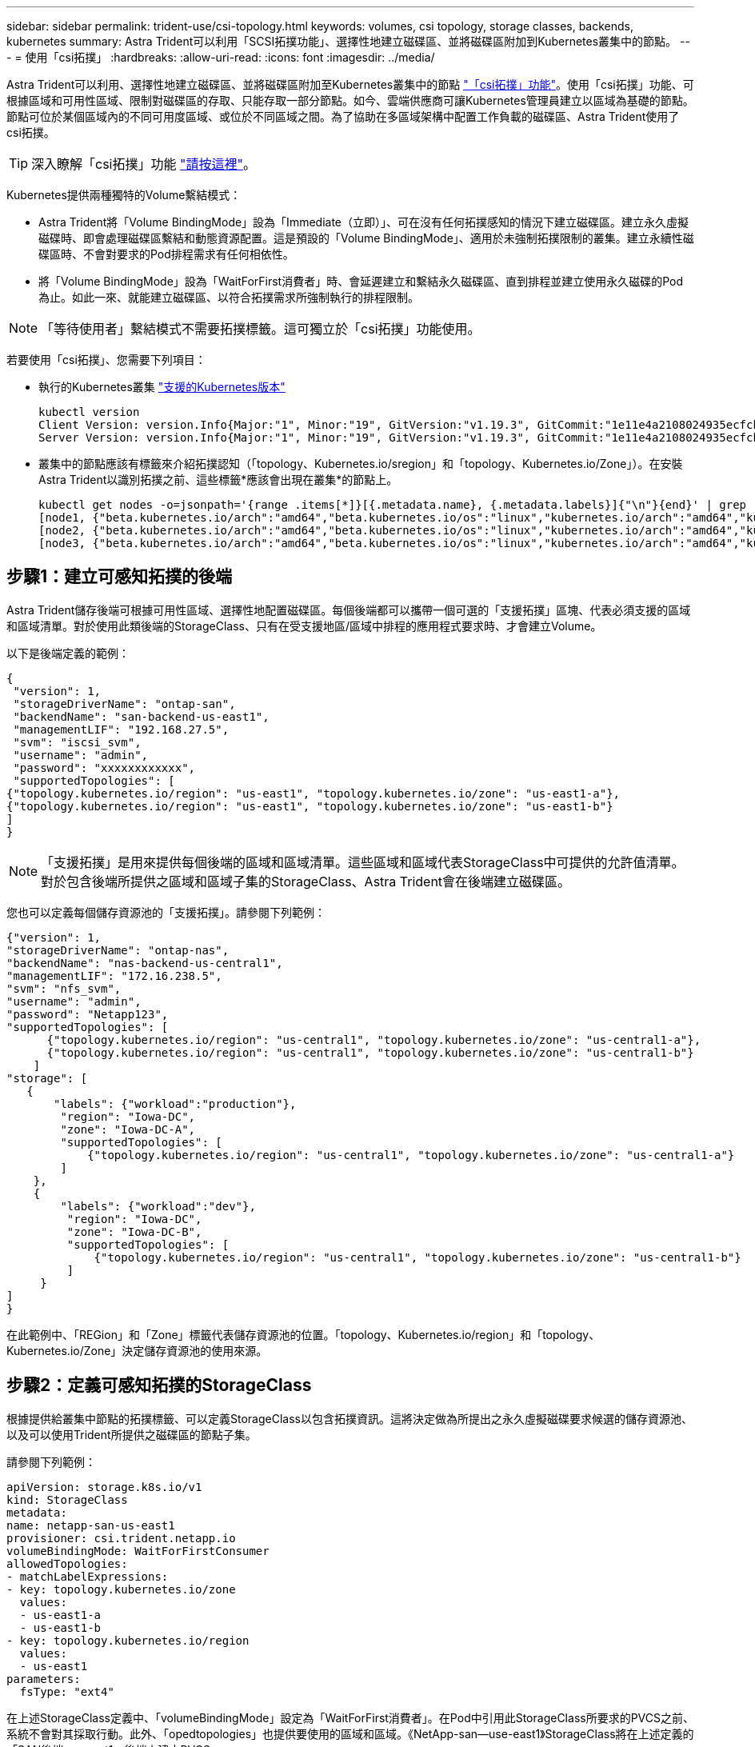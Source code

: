 ---
sidebar: sidebar 
permalink: trident-use/csi-topology.html 
keywords: volumes, csi topology, storage classes, backends, kubernetes 
summary: Astra Trident可以利用「SCSI拓撲功能」、選擇性地建立磁碟區、並將磁碟區附加到Kubernetes叢集中的節點。 
---
= 使用「csi拓撲」
:hardbreaks:
:allow-uri-read: 
:icons: font
:imagesdir: ../media/


Astra Trident可以利用、選擇性地建立磁碟區、並將磁碟區附加至Kubernetes叢集中的節點 https://kubernetes-csi.github.io/docs/topology.html["「csi拓撲」功能"^]。使用「csi拓撲」功能、可根據區域和可用性區域、限制對磁碟區的存取、只能存取一部分節點。如今、雲端供應商可讓Kubernetes管理員建立以區域為基礎的節點。節點可位於某個區域內的不同可用度區域、或位於不同區域之間。為了協助在多區域架構中配置工作負載的磁碟區、Astra Trident使用了csi拓撲。


TIP: 深入瞭解「csi拓撲」功能 https://kubernetes.io/blog/2018/10/11/topology-aware-volume-provisioning-in-kubernetes/["請按這裡"^]。

Kubernetes提供兩種獨特的Volume繫結模式：

* Astra Trident將「Volume BindingMode」設為「Immediate（立即）」、可在沒有任何拓撲感知的情況下建立磁碟區。建立永久虛擬磁碟時、即會處理磁碟區繫結和動態資源配置。這是預設的「Volume BindingMode」、適用於未強制拓撲限制的叢集。建立永續性磁碟區時、不會對要求的Pod排程需求有任何相依性。
* 將「Volume BindingMode」設為「WaitForFirst消費者」時、會延遲建立和繫結永久磁碟區、直到排程並建立使用永久磁碟的Pod為止。如此一來、就能建立磁碟區、以符合拓撲需求所強制執行的排程限制。



NOTE: 「等待使用者」繫結模式不需要拓撲標籤。這可獨立於「csi拓撲」功能使用。

若要使用「csi拓撲」、您需要下列項目：

* 執行的Kubernetes叢集 link:requirements.html["支援的Kubernetes版本"]
+
[listing]
----
kubectl version
Client Version: version.Info{Major:"1", Minor:"19", GitVersion:"v1.19.3", GitCommit:"1e11e4a2108024935ecfcb2912226cedeafd99df", GitTreeState:"clean", BuildDate:"2020-10-14T12:50:19Z", GoVersion:"go1.15.2", Compiler:"gc", Platform:"linux/amd64"}
Server Version: version.Info{Major:"1", Minor:"19", GitVersion:"v1.19.3", GitCommit:"1e11e4a2108024935ecfcb2912226cedeafd99df", GitTreeState:"clean", BuildDate:"2020-10-14T12:41:49Z", GoVersion:"go1.15.2", Compiler:"gc", Platform:"linux/amd64"}
----
* 叢集中的節點應該有標籤來介紹拓撲認知（「topology、Kubernetes.io/sregion」和「topology、Kubernetes.io/Zone」）。在安裝Astra Trident以識別拓撲之前、這些標籤*應該會出現在叢集*的節點上。
+
[listing]
----
kubectl get nodes -o=jsonpath='{range .items[*]}[{.metadata.name}, {.metadata.labels}]{"\n"}{end}' | grep --color "topology.kubernetes.io"
[node1, {"beta.kubernetes.io/arch":"amd64","beta.kubernetes.io/os":"linux","kubernetes.io/arch":"amd64","kubernetes.io/hostname":"node1","kubernetes.io/os":"linux","node-role.kubernetes.io/master":"","topology.kubernetes.io/region":"us-east1","topology.kubernetes.io/zone":"us-east1-a"}]
[node2, {"beta.kubernetes.io/arch":"amd64","beta.kubernetes.io/os":"linux","kubernetes.io/arch":"amd64","kubernetes.io/hostname":"node2","kubernetes.io/os":"linux","node-role.kubernetes.io/worker":"","topology.kubernetes.io/region":"us-east1","topology.kubernetes.io/zone":"us-east1-b"}]
[node3, {"beta.kubernetes.io/arch":"amd64","beta.kubernetes.io/os":"linux","kubernetes.io/arch":"amd64","kubernetes.io/hostname":"node3","kubernetes.io/os":"linux","node-role.kubernetes.io/worker":"","topology.kubernetes.io/region":"us-east1","topology.kubernetes.io/zone":"us-east1-c"}]
----




== 步驟1：建立可感知拓撲的後端

Astra Trident儲存後端可根據可用性區域、選擇性地配置磁碟區。每個後端都可以攜帶一個可選的「支援拓撲」區塊、代表必須支援的區域和區域清單。對於使用此類後端的StorageClass、只有在受支援地區/區域中排程的應用程式要求時、才會建立Volume。

以下是後端定義的範例：

[listing]
----
{
 "version": 1,
 "storageDriverName": "ontap-san",
 "backendName": "san-backend-us-east1",
 "managementLIF": "192.168.27.5",
 "svm": "iscsi_svm",
 "username": "admin",
 "password": "xxxxxxxxxxxx",
 "supportedTopologies": [
{"topology.kubernetes.io/region": "us-east1", "topology.kubernetes.io/zone": "us-east1-a"},
{"topology.kubernetes.io/region": "us-east1", "topology.kubernetes.io/zone": "us-east1-b"}
]
}
----

NOTE: 「支援拓撲」是用來提供每個後端的區域和區域清單。這些區域和區域代表StorageClass中可提供的允許值清單。對於包含後端所提供之區域和區域子集的StorageClass、Astra Trident會在後端建立磁碟區。

您也可以定義每個儲存資源池的「支援拓撲」。請參閱下列範例：

[listing]
----
{"version": 1,
"storageDriverName": "ontap-nas",
"backendName": "nas-backend-us-central1",
"managementLIF": "172.16.238.5",
"svm": "nfs_svm",
"username": "admin",
"password": "Netapp123",
"supportedTopologies": [
      {"topology.kubernetes.io/region": "us-central1", "topology.kubernetes.io/zone": "us-central1-a"},
      {"topology.kubernetes.io/region": "us-central1", "topology.kubernetes.io/zone": "us-central1-b"}
    ]
"storage": [
   {
       "labels": {"workload":"production"},
        "region": "Iowa-DC",
        "zone": "Iowa-DC-A",
        "supportedTopologies": [
            {"topology.kubernetes.io/region": "us-central1", "topology.kubernetes.io/zone": "us-central1-a"}
        ]
    },
    {
        "labels": {"workload":"dev"},
         "region": "Iowa-DC",
         "zone": "Iowa-DC-B",
         "supportedTopologies": [
             {"topology.kubernetes.io/region": "us-central1", "topology.kubernetes.io/zone": "us-central1-b"}
         ]
     }
]
}
----
在此範例中、「REGion」和「Zone」標籤代表儲存資源池的位置。「topology、Kubernetes.io/region」和「topology、Kubernetes.io/Zone」決定儲存資源池的使用來源。



== 步驟2：定義可感知拓撲的StorageClass

根據提供給叢集中節點的拓撲標籤、可以定義StorageClass以包含拓撲資訊。這將決定做為所提出之永久虛擬磁碟要求候選的儲存資源池、以及可以使用Trident所提供之磁碟區的節點子集。

請參閱下列範例：

[listing]
----
apiVersion: storage.k8s.io/v1
kind: StorageClass
metadata:
name: netapp-san-us-east1
provisioner: csi.trident.netapp.io
volumeBindingMode: WaitForFirstConsumer
allowedTopologies:
- matchLabelExpressions:
- key: topology.kubernetes.io/zone
  values:
  - us-east1-a
  - us-east1-b
- key: topology.kubernetes.io/region
  values:
  - us-east1
parameters:
  fsType: "ext4"
----
在上述StorageClass定義中、「volumeBindingMode」設定為「WaitForFirst消費者」。在Pod中引用此StorageClass所要求的PVCS之前、系統不會對其採取行動。此外、「opedtopologies」也提供要使用的區域和區域。《NetApp-san—use-east1》StorageClass將在上述定義的「SAN後端-us-east1」後端上建立PVCS。



== 步驟3：建立並使用PVC

建立StorageClass並對應至後端後端後端之後、您現在就可以建立PVCS。

請參閱以下「sPEC」範例：

[listing]
----
---
kind: PersistentVolumeClaim
apiVersion: v1
metadata:
name: pvc-san
spec:
accessModes:
  - ReadWriteOnce
resources:
  requests:
    storage: 300Mi
storageClassName: netapp-san-us-east1
----
使用此資訊清單建立永久虛擬環境可能會產生下列結果：

[listing]
----
kubectl create -f pvc.yaml
persistentvolumeclaim/pvc-san created
kubectl get pvc
NAME      STATUS    VOLUME   CAPACITY   ACCESS MODES   STORAGECLASS          AGE
pvc-san   Pending                                      netapp-san-us-east1   2s
kubectl describe pvc
Name:          pvc-san
Namespace:     default
StorageClass:  netapp-san-us-east1
Status:        Pending
Volume:
Labels:        <none>
Annotations:   <none>
Finalizers:    [kubernetes.io/pvc-protection]
Capacity:
Access Modes:
VolumeMode:    Filesystem
Mounted By:    <none>
Events:
  Type    Reason                Age   From                         Message
  ----    ------                ----  ----                         -------
  Normal  WaitForFirstConsumer  6s    persistentvolume-controller  waiting for first consumer to be created before binding
----
若要Trident建立磁碟區並將其連結至PVc、請在Pod中使用PVc。請參閱下列範例：

[listing]
----
apiVersion: v1
kind: Pod
metadata:
  name: app-pod-1
spec:
  affinity:
    nodeAffinity:
      requiredDuringSchedulingIgnoredDuringExecution:
        nodeSelectorTerms:
        - matchExpressions:
          - key: topology.kubernetes.io/region
            operator: In
            values:
            - us-east1
      preferredDuringSchedulingIgnoredDuringExecution:
      - weight: 1
        preference:
          matchExpressions:
          - key: topology.kubernetes.io/zone
            operator: In
            values:
            - us-east1-a
            - us-east1-b
  securityContext:
    runAsUser: 1000
    runAsGroup: 3000
    fsGroup: 2000
  volumes:
  - name: vol1
    persistentVolumeClaim:
      claimName: pvc-san
  containers:
  - name: sec-ctx-demo
    image: busybox
    command: [ "sh", "-c", "sleep 1h" ]
    volumeMounts:
    - name: vol1
      mountPath: /data/demo
    securityContext:
      allowPrivilegeEscalation: false
----
此pod化 規範會指示Kubernetes在「us-east1」區域的節點上排程pod、並從「us-east1-a」或「us-east1-b」區域中的任何節點中進行選擇。

請參閱下列輸出：

[listing]
----
kubectl get pods -o wide
NAME        READY   STATUS    RESTARTS   AGE   IP               NODE              NOMINATED NODE   READINESS GATES
app-pod-1   1/1     Running   0          19s   192.168.25.131   node2             <none>           <none>
kubectl get pvc -o wide
NAME      STATUS   VOLUME                                     CAPACITY   ACCESS MODES   STORAGECLASS          AGE   VOLUMEMODE
pvc-san   Bound    pvc-ecb1e1a0-840c-463b-8b65-b3d033e2e62b   300Mi      RWO            netapp-san-us-east1   48s   Filesystem
----


== 更新後端以納入支援的拓撲

您可以使用「tridentctl後端更新」來更新現有的後端、以納入「最上層拓撲」清單。這不會影響已配置的磁碟區、而且只會用於後續的PVCS。



== 如需詳細資訊、請參閱

* https://kubernetes.io/docs/concepts/configuration/manage-resources-containers/["管理容器的資源"^]
* https://kubernetes.io/docs/concepts/scheduling-eviction/assign-pod-node/#nodeselector["節點選取器"^]
* https://kubernetes.io/docs/concepts/scheduling-eviction/assign-pod-node/#affinity-and-anti-affinity["關聯性與反關聯性"^]
* https://kubernetes.io/docs/concepts/scheduling-eviction/taint-and-toleration/["污染與容許"^]

